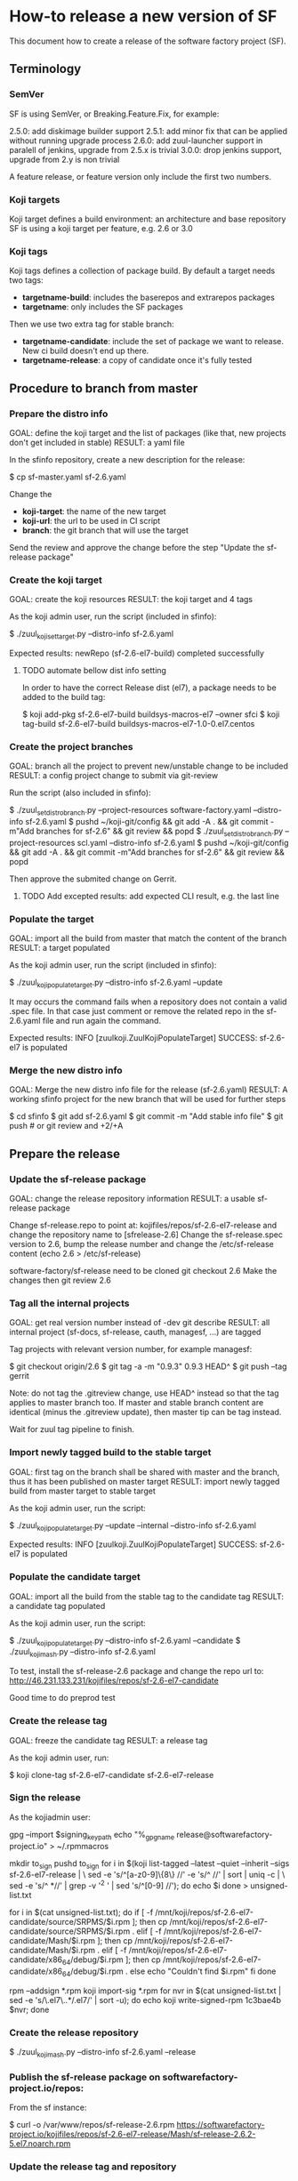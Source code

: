* How-to release a new version of SF

This document how to create a release of the software factory project (SF).

** Terminology
*** SemVer

SF is using SemVer, or Breaking.Feature.Fix, for example:

2.5.0: add diskimage builder support
2.5.1: add minor fix that can be applied without running upgrade process
2.6.0: add zuul-launcher support in paralell of jenkins, upgrade from 2.5.x is trivial
3.0.0: drop jenkins support, upgrade from 2.y is non trivial

A feature release, or feature version only include the first two numbers.

*** Koji targets

Koji target defines a build environment: an architecture and base repository
SF is using a koji target per feature, e.g. 2.6 or 3.0

*** Koji tags

Koji tags defines a collection of package build. By default a target needs two tags:
  - *targetname-build*: includes the baserepos and extrarepos packages
  - *targetname*: only includes the SF packages

Then we use two extra tag for stable branch:

  - *targetname-candidate*: include the set of package we want to release. New ci build doesn't end up there.
  - *targetname-release*: a copy of candidate once it's fully tested

** Procedure to branch from master
*** Prepare the distro info

GOAL: define the koji target and the list of packages (like that, new projects don't get included in stable)
RESULT: a yaml file

In the sfinfo repository, create a new description for the release:

$ cp sf-master.yaml sf-2.6.yaml

Change the
 - *koji-target*: the name of the new target
 - *koji-url*: the url to be used in CI script
 - *branch*: the git branch that will use the target

Send the review and approve the change before the step "Update the sf-release package"

*** Create the koji target

GOAL: create the koji resources
RESULT: the koji target and 4 tags

As the koji admin user, run the script (included in sfinfo):

$ ./zuul_koji_set_target.py --distro-info sf-2.6.yaml

Expected results: newRepo (sf-2.6-el7-build) completed successfully

**** TODO automate bellow dist info setting
In order to have the correct Release dist (el7), a package needs to be added to the build tag:

$ koji add-pkg sf-2.6-el7-build buildsys-macros-el7 --owner sfci
$ koji tag-build sf-2.6-el7-build buildsys-macros-el7-1.0-0.el7.centos

*** Create the project branches

GOAL: branch all the project to prevent new/unstable change to be included
RESULT: a config project change to submit via git-review

Run the script (also included in sfinfo):

$ ./zuul_set_distro_branch.py --project-resources software-factory.yaml --distro-info sf-2.6.yaml
$ pushd ~/koji-git/config && git add -A . && git commit -m"Add branches for sf-2.6" && git review && popd
$ ./zuul_set_distro_branch.py --project-resources scl.yaml --distro-info sf-2.6.yaml
$ pushd ~/koji-git/config && git add -A . && git commit -m"Add branches for sf-2.6" && git review && popd

Then approve the submited change on Gerrit.

**** TODO Add excepted results: add expected CLI result, e.g. the last line

*** Populate the target

GOAL: import all the build from master that match the content of the branch
RESULT: a target populated

As the koji admin user, run the script (included in sfinfo):

$ ./zuul_koji_populate_target.py --distro-info sf-2.6.yaml --update

It may occurs the command fails when a repository does not contain a
valid .spec file. In that case just comment or remove the related repo
in the sf-2.6.yaml file and run again the command.

Expected results: INFO  [zuulkoji.ZuulKojiPopulateTarget] SUCCESS: sf-2.6-el7 is populated

*** Merge the new distro info

GOAL: Merge the new distro info file for the release (sf-2.6.yaml)
RESULT: A working sfinfo project for the new branch that will be used for further steps

$ cd sfinfo
$ git add sf-2.6.yaml
$ git commit -m "Add stable info file"
$ git push # or git review and +2/+A

** Prepare the release
*** Update the sf-release package

GOAL: change the release repository information
RESULT: a usable sf-release package

Change sf-release.repo to point at: kojifiles/repos/sf-2.6-el7-release
and change the repository name to [sfrelease-2.6]
Change the sf-release.spec version to 2.6, bump the release number
and change the /etc/sf-release content (echo 2.6 > /etc/sf-release)

software-factory/sf-release need to be cloned
git checkout 2.6
Make the changes
then git review 2.6

*** Tag all the internal projects

GOAL: get real version number instead of -dev git describe
RESULT: all internal project (sf-docs, sf-release, cauth, managesf, ...) are tagged

Tag projects with relevant version number, for example managesf:

$ git checkout origin/2.6
$ git tag -a -m "0.9.3" 0.9.3 HEAD^
$ git push --tag gerrit

Note: do not tag the .gitreview change, use HEAD^ instead so that the tag applies
      to master branch too. If master and stable branch content are identical
      (minus the .gitreview update), then master tip can be tag instead.

Wait for zuul tag pipeline to finish.

*** Import newly tagged build to the stable target

GOAL: first tag on the branch shall be shared with master and the branch, thus it has been published on master target
RESULT: import newly tagged build from master target to stable target

As the koji admin user, run the script:

$ ./zuul_koji_populate_target.py --update --internal --distro-info sf-2.6.yaml

Expected results: INFO  [zuulkoji.ZuulKojiPopulateTarget] SUCCESS: sf-2.6-el7 is populated

*** Populate the candidate target

GOAL: import all the build from the stable tag to the candidate tag
RESULT: a candidate tag populated

As the koji admin user, run the script:

$ ./zuul_koji_populate_target.py --distro-info sf-2.6.yaml --candidate
$ ./zuul_koji_mash.py --distro-info sf-2.6.yaml

To test, install the sf-release-2.6 package and change the repo url to:
http://46.231.133.231/kojifiles/repos/sf-2.6-el7-candidate

Good time to do preprod test

*** Create the release tag

GOAL: freeze the candidate tag
RESULT: a release tag

As the koji admin user, run:

$ koji clone-tag sf-2.6-el7-candidate sf-2.6-el7-release

*** Sign the release

As the kojiadmin user:

# Install key
gpg --import $signing_key_path
echo "%_gpg_name release@softwarefactory-project.io" > ~/.rpmmacros


# Create unsigned package list (src, arch and debuginfo)
mkdir to_sign
pushd to_sign
for i in $(koji list-tagged --latest --quiet --inherit --sigs sf-2.6-el7-release | \
  sed -e 's/^[a-z0-9]\{8\} //' -e 's/^ //' | sort | uniq -c | \
  sed -e 's/^ *//' | grep -v '^2 ' | sed 's/^[0-9] //'); do
  echo $i
done > unsigned-list.txt

# Fetch rpms
for i in $(cat unsigned-list.txt); do
    if [ -f /mnt/koji/repos/sf-2.6-el7-candidate/source/SRPMS/$i.rpm ]; then
        cp /mnt/koji/repos/sf-2.6-el7-candidate/source/SRPMS/$i.rpm .
    elif [ -f /mnt/koji/repos/sf-2.6-el7-candidate/Mash/$i.rpm ]; then
        cp /mnt/koji/repos/sf-2.6-el7-candidate/Mash/$i.rpm .
    elif [ -f /mnt/koji/repos/sf-2.6-el7-candidate/x86_64/debug/$i.rpm ]; then
        cp /mnt/koji/repos/sf-2.6-el7-candidate/x86_64/debug/$i.rpm .
    else
        echo "Couldn't find $i.rpm"
    fi
done

# Sign rpms and push on koji
rpm --addsign *.rpm
koji import-sig *.rpm
for nvr in $(cat unsigned-list.txt | sed -e 's/\.el7\..*/.el7/' | sort -u); do
    echo koji write-signed-rpm 1c3bae4b $nvr;
done

*** Create the release repository

$ ./zuul_koji_mash.py --distro-info sf-2.6.yaml --release

*** Publish the sf-release package on softwarefactory-project.io/repos:

From the sf instance:

$ curl -o /var/www/repos/sf-release-2.6.rpm https://softwarefactory-project.io/kojifiles/repos/sf-2.6-el7-release/Mash/sf-release-2.6.2-5.el7.noarch.rpm

*** Update the release tag and repository

GOAL: update the release with new change
RESULT: an updated repository

If/when bugs are fixed in master and backported to the 2.6 branch:

As the koji admin user, run this script to compare master and 2.6 branch:

$ ./zuul_koji_compare_tag.py --distro-info sf-master.yaml sf-master-el7 sf-2.6-el7

Make sure all the relevant update are backported. Then make sure the candidate tag
is fully popualted:

$ ./zuul_koji_compare_tag.py --distro-info sf-2.6.yaml sf-2.6-el7-candidate sf-2.6-el7

If not, re-run:

$ ./zuul_koji_populate_target.py --distro-info sf-2.6.yaml --candidate
$ ./zuul_koji_mash.py --distro-info sf-2.6.yaml
$ koji clone-tag sf-2.6-el7-candidate sf-2.6-el7-release
Do the sign release process
$ ./zuul_koji_mash.py --distro-info sf-2.6.yaml --release

** Finalise the release

- Get the TEMP_URL_KEY from jenkins secrets
- Get the release signing key from SF_password_store

*** Create the final artifacts

$ git clone https://softwarefactory-project.io/r/software-factory/sf-elements
$ pushd sf-elements
$ SF_RELEASE=2.6 ./scripts/create_sf_image.sh
$ popd

$ pushd sf-config
$ git fetch -a && git checkout 2.6
$ popd

$ git clone https://softwarefactory-project.io/r/software-factory/sf-heat-templates
$ pushd sf-heat-templates
$ ./render.py --arch ../sf-config/refarch/minimal.yaml --version 2.6
$ ./render.py --arch ../sf-config/refarch/allinone.yaml --version 2.6
$ ./render.py --arch ../sf-config/refarch/distributed.yaml --version 2.6
$ popd

$ mkdir release-2.6
$ pushd release-2.6
$ mv ../sf-elements/sf-2.6.qcow2 ../sf-heat-templates/*.hot .
$ popd

*** Sign the digest

$ pushd release-2.6
$ sha256sum * > sf-2.6.digest
$ gpg -u release@softwarefactory-project.io --clearsign sf-2.6.digest
$ mv sf-2.6.digest.asc sf-2.6.digest
$ popd


*** Upload artifacts

$ pushd release-2.6
$ TEMP_URL_KEY="***"
$ SWIFT_BASE_URL="http://46.231.132.68:8080"
$ SWIFT_ACCOUNT="b50e80d3969f441a8b7b1fe831003e0a"
$ SWIFT_IMAGE_CONTAINER="sf-images"
$ for OBJECT in *; do
    OBJECT=`echo $OBJECT | sed 's|^\./||'`
    SWIFT_PATH="/v1/AUTH_${SWIFT_ACCOUNT}/${SWIFT_IMAGE_CONTAINER}/${OBJECT}"
    TEMPURL=`swift tempurl PUT 900 ${SWIFT_PATH} ${TEMP_URL_KEY}`
    curl -f -i -X PUT --upload-file "$OBJECT" "${SWIFT_BASE_URL}${TEMPURL}" && echo -n '.' || { echo 'Fail !'; exit 1; }
  done
$ popd

*** Deploy for test day

$ git clone https://softwarefactory-project.io/r/software-factory/sf-ci
$ pushd sf-ci
$ ansible-playbook -M modules/ -e sf_version=2.6 -v playbooks/deploy-heat.yml
$ popd

*** Generate changelog

**** TODO: need a script to compare package from previous version

In the meantime, look at git logs and generate a changelog manually...

Check what package changed since the last release:

$ ./zuul_koji_compare_tag.py --distro sf-master.yaml sf-2.5-el7-release sf-2.6-el7-release

For example, for sf-config, run:

$ report  --no-show-source --version 2.6.0

*** Send announce

**** TODO: have a template ready to include
 - changelog
 - packages diff
 - digest
 ...
In the meantime, look at previous announce and reproduce

*** Update sf-upgrade test

$ git clone https://softwarefactory-project.io/r/config
$ pushd config
$ vim jobs/softwarefactory.yaml # change version: of 'sf-ci-{type}-{arch}' upgrade type
$ git commit -m "sf: update upgrade version of sf-ci"
$ git review
$ popd
